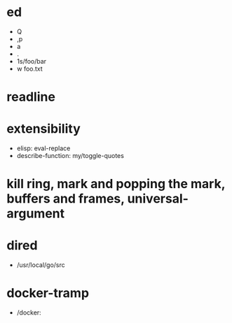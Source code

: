 * ed
  - Q
  - ,p
  - a
  - .
  - 1s/foo/bar
  - w foo.txt

* readline

* extensibility
  - elisp: eval-replace
  - describe-function: my/toggle-quotes

* kill ring, mark and popping the mark, buffers and frames, universal-argument

* dired
  - /usr/local/go/src

* docker-tramp
  - /docker:
